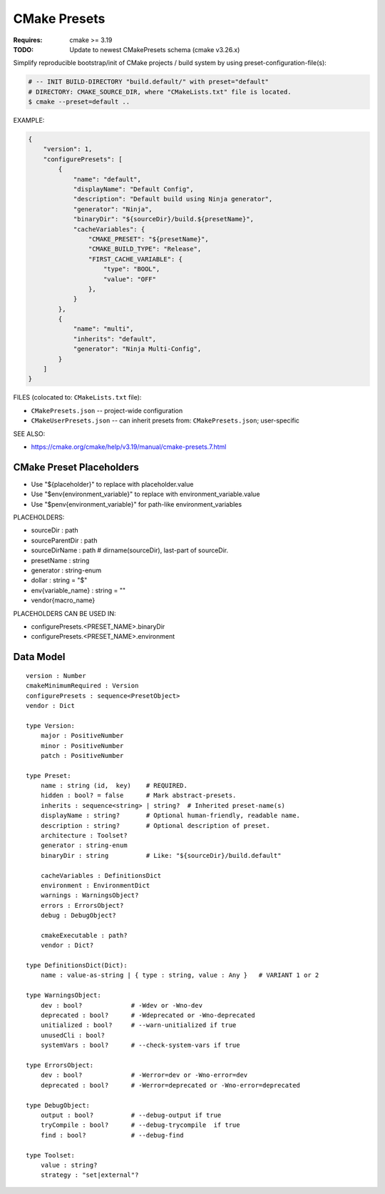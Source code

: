 CMake Presets
===============================================================================

:Requires: cmake >= 3.19
:TODO: Update to newest CMakePresets schema (cmake v3.26.x)

Simplify reproducible bootstrap/init of CMake projects / build system by using
preset-configuration-file(s):

.. code-block:: bash

    # -- INIT BUILD-DIRECTORY "build.default/" with preset="default"
    # DIRECTORY: CMAKE_SOURCE_DIR, where "CMakeLists.txt" file is located.
    $ cmake --preset=default ..

EXAMPLE:

.. code-block:: json

    {
        "version": 1,
        "configurePresets": [
            {
                "name": "default",
                "displayName": "Default Config",
                "description": "Default build using Ninja generator",
                "generator": "Ninja",
                "binaryDir": "${sourceDir}/build.${presetName}",
                "cacheVariables": {
                    "CMAKE_PRESET": "${presetName}",
                    "CMAKE_BUILD_TYPE": "Release",
                    "FIRST_CACHE_VARIABLE": {
                        "type": "BOOL",
                        "value": "OFF"
                    },
                }
            },
            {
                "name": "multi",
                "inherits": "default",
                "generator": "Ninja Multi-Config",
            }
        ]
    }


FILES (colocated to: ``CMakeLists.txt`` file):

* ``CMakePresets.json``     -- project-wide configuration
* ``CMakeUserPresets.json`` -- can inherit presets from: ``CMakePresets.json``; user-specific

SEE ALSO:

* https://cmake.org/cmake/help/v3.19/manual/cmake-presets.7.html


CMake Preset Placeholders
-------------------------------------------------------------------------------

* Use "${placeholder}" to replace with placeholder.value
* Use "$env{environment_variable}" to replace with environment_variable.value
* Use "$penv{environment_variable}" for path-like environment_variables

PLACEHOLDERS:

* sourceDir : path
* sourceParentDir : path
* sourceDirName : path       # dirname(sourceDir), last-part of sourceDir.

* presetName : string
* generator  : string-enum
* dollar : string = "$"
* env{variable_name} : string = ""
* vendor{macro_name}

PLACEHOLDERS CAN BE USED IN:

* configurePresets.<PRESET_NAME>.binaryDir
* configurePresets.<PRESET_NAME>.environment


Data Model
-------------------------------------------------------------------------------

::

    version : Number
    cmakeMinimumRequired : Version
    configurePresets : sequence<PresetObject>
    vendor : Dict

    type Version:
        major : PositiveNumber
        minor : PositiveNumber
        patch : PositiveNumber

    type Preset:
        name : string (id,  key)    # REQUIRED.
        hidden : bool? = false      # Mark abstract-presets.
        inherits : sequence<string> | string?  # Inherited preset-name(s)
        displayName : string?       # Optional human-friendly, readable name.
        description : string?       # Optional description of preset.
        architecture : Toolset?
        generator : string-enum
        binaryDir : string          # Like: "${sourceDir}/build.default"

        cacheVariables : DefinitionsDict
        environment : EnvironmentDict
        warnings : WarningsObject?
        errors : ErrorsObject?
        debug : DebugObject?

        cmakeExecutable : path?
        vendor : Dict?

    type DefinitionsDict(Dict):
        name : value-as-string | { type : string, value : Any }   # VARIANT 1 or 2

    type WarningsObject:
        dev : bool?             # -Wdev or -Wno-dev
        deprecated : bool?      # -Wdeprecated or -Wno-deprecated
        unitialized : bool?     # --warn-unitialized if true
        unusedCli : bool?
        systemVars : bool?      # --check-system-vars if true

    type ErrorsObject:
        dev : bool?             # -Werror=dev or -Wno-error=dev
        deprecated : bool?      # -Werror=deprecated or -Wno-error=deprecated

    type DebugObject:
        output : bool?          # --debug-output if true
        tryCompile : bool?      # --debug-trycompile  if true
        find : bool?            # --debug-find

    type Toolset:
        value : string?
        strategy : "set|external"?

